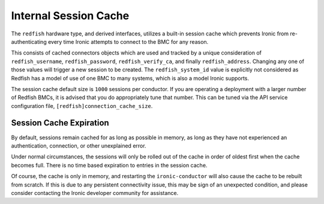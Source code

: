 Internal Session Cache
======================

The ``redfish`` hardware type, and derived interfaces, utilizes a built-in
session cache which prevents Ironic from re-authenticating every time
Ironic attempts to connect to the BMC for any reason.

This consists of cached connectors objects which are used and tracked by
a unique consideration of ``redfish_username``, ``redfish_password``,
``redfish_verify_ca``, and finally ``redfish_address``. Changing any one
of those values will trigger a new session to be created.
The ``redfish_system_id`` value is explicitly not considered as Redfish
has a model of use of one BMC to many systems, which is also a model
Ironic supports.

The session cache default size is ``1000`` sessions per conductor.
If you are operating a deployment with a larger number of Redfish
BMCs, it is advised that you do appropriately tune that number.
This can be tuned via the API service configuration file,
``[redfish]connection_cache_size``.

Session Cache Expiration
~~~~~~~~~~~~~~~~~~~~~~~~

By default, sessions remain cached for as long as possible in
memory, as long as they have not experienced an authentication,
connection, or other unexplained error.

Under normal circumstances, the sessions will only be rolled out
of the cache in order of oldest first when the cache becomes full.
There is no time based expiration to entries in the session cache.

Of course, the cache is only in memory, and restarting the
``ironic-conductor`` will also cause the cache to be rebuilt
from scratch. If this is due to any persistent connectivity issue,
this may be sign of an unexpected condition, and please consider
contacting the Ironic developer community for assistance.

